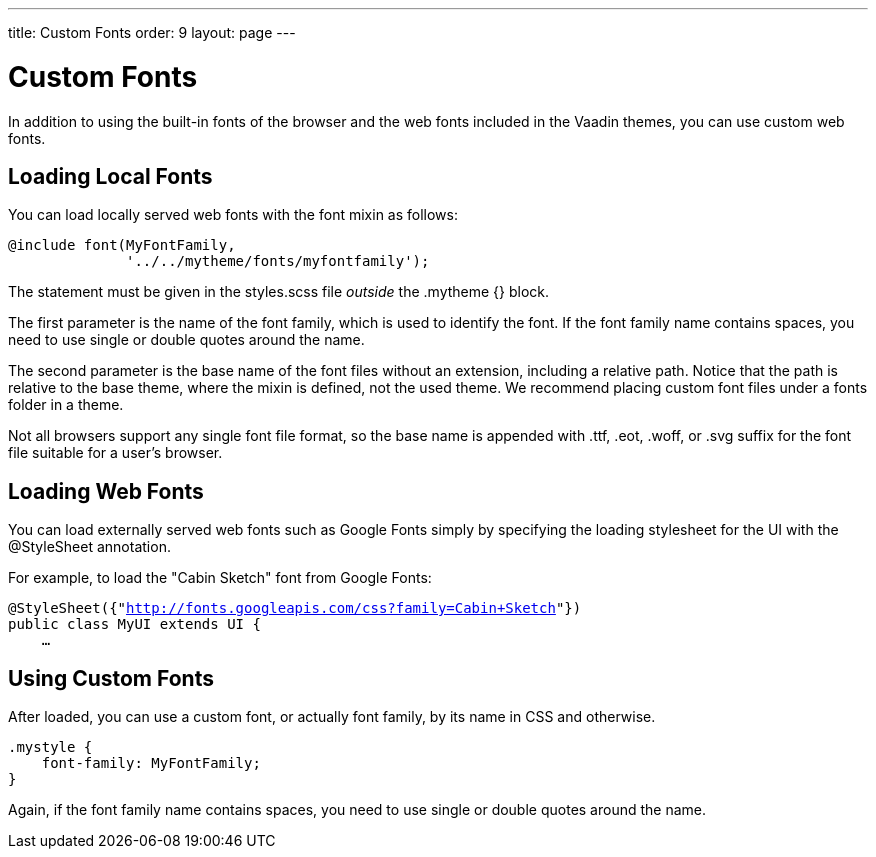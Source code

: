 ---
title: Custom Fonts
order: 9
layout: page
---

[[themes.fonts]]
= Custom Fonts

In addition to using the built-in fonts of the browser and the web fonts
included in the Vaadin themes, you can use custom web fonts.

[[themes.fonts.loading]]
== Loading Local Fonts

You can load locally served web fonts with the [literal]#++font++# mixin as
follows:


----
@include font(MyFontFamily,
              '../../mytheme/fonts/myfontfamily');
----

The statement must be given in the [filename]#styles.scss# file __outside__ the
[literal]#++.mytheme {}++# block.

The first parameter is the name of the font family, which is used to identify
the font. If the font family name contains spaces, you need to use single or
double quotes around the name.

The second parameter is the base name of the font files without an extension,
including a relative path. Notice that the path is relative to the base theme,
where the mixin is defined, not the used theme. We recommend placing custom font
files under a [filename]#fonts# folder in a theme.

Not all browsers support any single font file format, so the base name is
appended with [filename]#.ttf#, [filename]#.eot#, [filename]#.woff#, or
[filename]#.svg# suffix for the font file suitable for a user's browser.


[[themes.fonts.webfonts]]
== Loading Web Fonts

You can load externally served web fonts such as Google Fonts simply by
specifying the loading stylesheet for the UI with the [classname]#@StyleSheet#
annotation.

For example, to load the "Cabin Sketch" font from Google Fonts:

[subs="normal"]
----
@StyleSheet({"[replaceable]#http://fonts.googleapis.com/css?family=Cabin+Sketch#"})
public class MyUI extends UI {
    ...
----
ifdef::web[]
Note that such web fonts served from a domain different from the Vaadin
application currently link:https://dev.vaadin.com/ticket/16249[do not work
together with] responsive themes, as described in
<<dummy/../../../framework/themes/themes-responsive#themes.responsive,"Responsive
Themes">>. The problem occurs only in Firefox. A SecurityError is shown in the
debug window.
endif::web[]


[[themes.fonts.using]]
== Using Custom Fonts

After loaded, you can use a custom font, or actually font family, by its name in
CSS and otherwise.


----
.mystyle {
    font-family: MyFontFamily;
}
----

Again, if the font family name contains spaces, you need to use single or double
quotes around the name.




